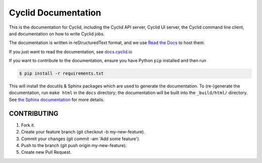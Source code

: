 ####################
Cyclid Documentation
####################

This is the documentation for Cyclid, including the Cyclid API server,
Cyclid UI server, the Cyclid command line client, and documentation on how to
write Cyclid jobs.

The documentation is written in reStructuredText format, and we use
`Read the Docs <https://readthedocs.org/>`_ to host them.

If you just want to read the documentation, see
`docs.cyclid.io <http://docs.cyclid.io/en/latest/index.html>`_

If you want to contribute to the documentation, ensure you have Python ``pip``
installed and then run

.. code:: bash

  $ pip install -r requirements.txt

This will install the docutils & Sphinx packages which are used to generate
the documentation. To (re-)generate the documentation, run ``make html`` in the
``docs`` directory; the documentation will be built into the ``_build/html/``
directory. See `the Sphinx documentation <http://www.sphinx-doc.org/en/stable/contents.html>`_
for more details.

************
CONTRIBUTING
************

1. Fork it.
2. Create your feature branch (git checkout -b my-new-feature).
3. Commit your changes (git commit -am 'Add some feature').
4. Push to the branch (git push origin my-new-feature).
5. Create new Pull Request.
